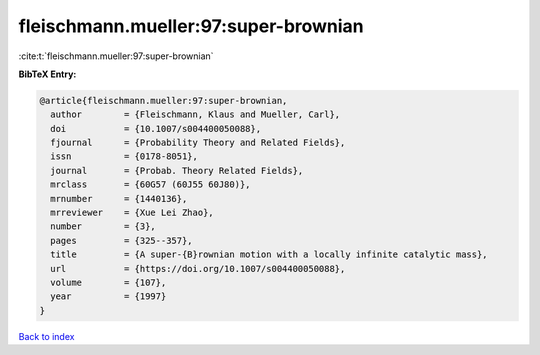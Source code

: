 fleischmann.mueller:97:super-brownian
=====================================

:cite:t:`fleischmann.mueller:97:super-brownian`

**BibTeX Entry:**

.. code-block:: bibtex

   @article{fleischmann.mueller:97:super-brownian,
     author        = {Fleischmann, Klaus and Mueller, Carl},
     doi           = {10.1007/s004400050088},
     fjournal      = {Probability Theory and Related Fields},
     issn          = {0178-8051},
     journal       = {Probab. Theory Related Fields},
     mrclass       = {60G57 (60J55 60J80)},
     mrnumber      = {1440136},
     mrreviewer    = {Xue Lei Zhao},
     number        = {3},
     pages         = {325--357},
     title         = {A super-{B}rownian motion with a locally infinite catalytic mass},
     url           = {https://doi.org/10.1007/s004400050088},
     volume        = {107},
     year          = {1997}
   }

`Back to index <../By-Cite-Keys.html>`_

